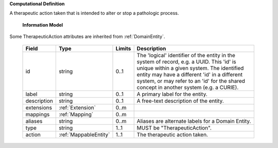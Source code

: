 **Computational Definition**

A therapeutic action taken that is intended to alter or stop a pathologic process.

    **Information Model**
    
Some TherapeuticAction attributes are inherited from :ref:`DomainEntity`.

    .. list-table::
       :class: clean-wrap
       :header-rows: 1
       :align: left
       :widths: auto
       
       *  - Field
          - Type
          - Limits
          - Description
       *  - id
          - string
          - 0..1
          - The 'logical' identifier of the entity in the system of record, e.g. a UUID. This 'id' is  unique within a given system. The identified entity may have a different 'id' in a different  system, or may refer to an 'id' for the shared concept in another system (e.g. a CURIE).
       *  - label
          - string
          - 0..1
          - A primary label for the entity.
       *  - description
          - string
          - 0..1
          - A free-text description of the entity.
       *  - extensions
          - :ref:`Extension`
          - 0..m
          - 
       *  - mappings
          - :ref:`Mapping`
          - 0..m
          - 
       *  - aliases
          - string
          - 0..m
          - Aliases are alternate labels for a Domain Entity.
       *  - type
          - string
          - 1..1
          - MUST be "TherapeuticAction".
       *  - action
          - :ref:`MappableEntity`
          - 1..1
          - The therapeutic action taken.
